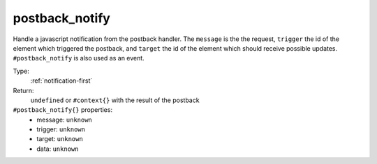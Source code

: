 .. _postback_notify:

postback_notify
^^^^^^^^^^^^^^^

Handle a javascript notification from the postback handler. The ``message`` is the the request, 
``trigger`` the id of the element which triggered the postback, and ``target`` the 
id of the element which should receive possible updates. ``#postback_notify`` is also used as an event. 


Type: 
    :ref:`notification-first`

Return: 
    ``undefined`` or ``#context{}`` with the result of the postback

``#postback_notify{}`` properties:
    - message: ``unknown``
    - trigger: ``unknown``
    - target: ``unknown``
    - data: ``unknown``
